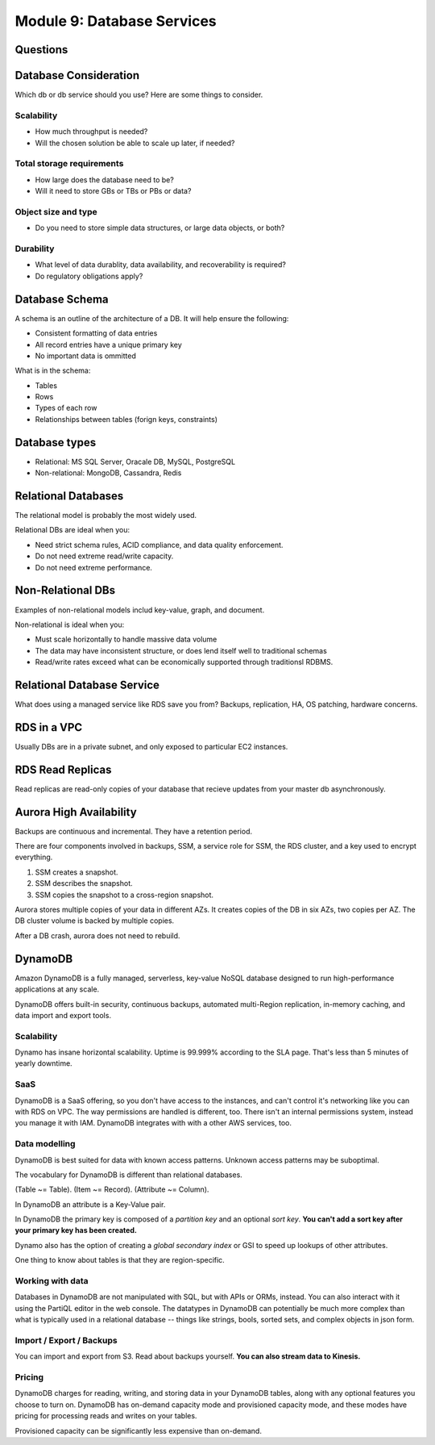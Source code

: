 *****************************
 Module 9: Database Services
*****************************


Questions
---------


Database Consideration
----------------------
Which db or db service should you use? Here are some things to consider.

Scalability
^^^^^^^^^^^
* How much throughput is needed?
* Will the chosen solution be able to scale up later, if needed?

Total storage requirements
^^^^^^^^^^^^^^^^^^^^^^^^^^
* How large does the database need to be?
* Will it need to store GBs or TBs or PBs or data?

Object size and type
^^^^^^^^^^^^^^^^^^^^
* Do you need to store simple data structures, or large data objects, or both?

Durability
^^^^^^^^^^
* What level of data durablity, data availability, and recoverability is required?
* Do regulatory obligations apply?

Database Schema
---------------
A schema is an outline of the architecture of a DB. It will help ensure the following:

* Consistent formatting of data entries
* All record entries have a unique primary key
* No important data is ommitted

What is in the schema:

* Tables
* Rows
* Types of each row
* Relationships between tables (forign keys, constraints)


Database types
--------------
* Relational: MS SQL Server, Oracale DB, MySQL, PostgreSQL
* Non-relational: MongoDB, Cassandra, Redis


Relational Databases
--------------------
The relational model is probably the most widely used.

Relational DBs are ideal when you:

* Need strict schema rules, ACID compliance, and data quality enforcement.
* Do not need extreme read/write capacity.
* Do not need extreme performance.


Non-Relational DBs
------------------
Examples of non-relational models includ key-value, graph, and document.

Non-relational is ideal when you:

* Must scale horizontally to handle massive data volume
* The data may have inconsistent structure, or does lend itself well to traditional schemas
* Read/write rates exceed what can be economically supported through traditionsl RDBMS.


Relational Database Service
---------------------------
What does using a managed service like RDS save you from?
Backups, replication, HA, OS patching, hardware concerns.


RDS in a VPC
------------
Usually DBs are in a private subnet, and only exposed to particular EC2 instances.


RDS Read Replicas
-----------------
Read replicas are read-only copies of your database that recieve updates from
your master db asynchronously.


Aurora High Availability
------------------------
Backups are continuous and incremental. They have a retention period.

There are four components involved in backups, SSM, a service role for SSM,
the RDS cluster, and a key used to encrypt everything.

1. SSM creates a snapshot.
2. SSM describes the snapshot.
3. SSM copies the snapshot to a cross-region snapshot.

Aurora stores multiple copies of your data in different AZs.
It creates copies of the DB in six AZs, two copies per AZ.
The DB cluster volume is backed by multiple copies.

After a DB crash, aurora does not need to rebuild.


DynamoDB
--------
Amazon DynamoDB is a fully managed, serverless,
key-value NoSQL database designed to run
high-performance applications at any scale.

DynamoDB offers built-in security, continuous backups,
automated multi-Region replication, in-memory caching,
and data import and export tools.

Scalability
^^^^^^^^^^^
Dynamo has insane horizontal scalability. Uptime is
99.999% according to the SLA page. That's less than 5
minutes of yearly downtime.

SaaS
^^^^
DynamoDB is a SaaS offering, so you don't have access
to the instances, and can't control it's networking
like you can with RDS on VPC. The way permissions are
handled is different, too. There isn't an internal
permissions system, instead you manage it with IAM.
DynamoDB integrates with with a other AWS services,
too.

Data modelling
^^^^^^^^^^^^^^
DynamoDB is best suited for data with known access
patterns. Unknown access patterns may be suboptimal.

The vocabulary for DynamoDB is different than
relational databases.

(Table ~= Table).
(Item ~= Record).
(Attribute ~= Column).

In DynamoDB an attribute is a Key-Value pair.

In DynamoDB the primary key is composed of a *partition
key* and an optional *sort key*. **You can't add a sort
key after your primary key has been created.**

Dynamo also has the option of creating a *global
secondary index* or GSI to speed up lookups of other
attributes.

One thing to know about tables is that they are
region-specific.

Working with data
^^^^^^^^^^^^^^^^^
Databases in DynamoDB are not manipulated with SQL, but
with APIs or ORMs, instead. You can also interact with
it using the PartiQL editor in the web console. The
datatypes in DynamoDB can potentially be much more
complex than what is typically used in a relational
database -- things like strings, bools, sorted sets,
and complex objects in json form.


Import / Export / Backups
^^^^^^^^^^^^^^^^^^^^^^^^^
You can import and export from S3. Read about backups
yourself. **You can also stream data to Kinesis.**

Pricing
^^^^^^^
DynamoDB charges for reading, writing, and storing data
in your DynamoDB tables, along with any optional
features you choose to turn on. DynamoDB has on-demand
capacity mode and provisioned capacity mode, and these
modes have pricing for processing reads and writes on
your tables.

Provisioned capacity can be significantly less
expensive than on-demand.


